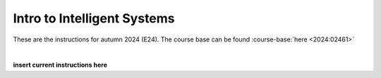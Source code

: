 .. _course-02461:
.. _2024-2025-02461-reference:

Intro to Intelligent Systems
==============================================


These are the instructions for autumn 2024 (E24). The course base can be found :course-base:`here <2024:02461>`


.. dropdown:: Looking for old instructions?
    :icon: hourglass

    * :doc:`Autumn 2023 (E23) <2023-2024/02461>`
    * **ETC...**

| 


.. todo::
    Add newer years to dropdown menu as we progress

**insert current instructions here**


.. todo::
    make sure that course bases in guidelines match the year of the guidelines. For example: if the guidelines are from 2023 the course base should be that of 2023 and not the current one. 